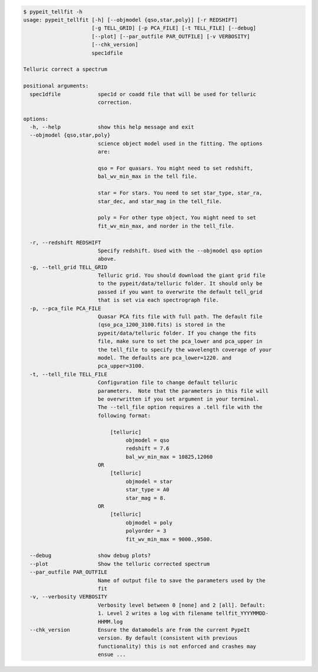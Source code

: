 .. code-block:: console

    $ pypeit_tellfit -h
    usage: pypeit_tellfit [-h] [--objmodel {qso,star,poly}] [-r REDSHIFT]
                          [-g TELL_GRID] [-p PCA_FILE] [-t TELL_FILE] [--debug]
                          [--plot] [--par_outfile PAR_OUTFILE] [-v VERBOSITY]
                          [--chk_version]
                          spec1dfile
    
    Telluric correct a spectrum
    
    positional arguments:
      spec1dfile            spec1d or coadd file that will be used for telluric
                            correction.
    
    options:
      -h, --help            show this help message and exit
      --objmodel {qso,star,poly}
                            science object model used in the fitting. The options
                            are:
                             
                            qso = For quasars. You might need to set redshift,
                            bal_wv_min_max in the tell file.
                             
                            star = For stars. You need to set star_type, star_ra,
                            star_dec, and star_mag in the tell_file.
                             
                            poly = For other type object, You might need to set
                            fit_wv_min_max, and norder in the tell_file.
                             
      -r, --redshift REDSHIFT
                            Specify redshift. Used with the --objmodel qso option
                            above.
      -g, --tell_grid TELL_GRID
                            Telluric grid. You should download the giant grid file
                            to the pypeit/data/telluric folder. It should only be
                            passed if you want to overwrite the default tell_grid
                            that is set via each spectrograph file.
      -p, --pca_file PCA_FILE
                            Quasar PCA fits file with full path. The default file
                            (qso_pca_1200_3100.fits) is stored in the
                            pypeit/data/telluric folder. If you change the fits
                            file, make sure to set the pca_lower and pca_upper in
                            the tell_file to specify the wavelength coverage of your
                            model. The defaults are pca_lower=1220. and
                            pca_upper=3100.
      -t, --tell_file TELL_FILE
                            Configuration file to change default telluric
                            parameters.  Note that the parameters in this file will
                            be overwritten if you set argument in your terminal.
                            The --tell_file option requires a .tell file with the
                            following format:
                             
                                [telluric]
                                     objmodel = qso
                                     redshift = 7.6
                                     bal_wv_min_max = 10825,12060
                            OR
                                [telluric]
                                     objmodel = star
                                     star_type = A0
                                     star_mag = 8.
                            OR
                                [telluric]
                                     objmodel = poly
                                     polyorder = 3
                                     fit_wv_min_max = 9000.,9500.
                             
      --debug               show debug plots?
      --plot                Show the telluric corrected spectrum
      --par_outfile PAR_OUTFILE
                            Name of output file to save the parameters used by the
                            fit
      -v, --verbosity VERBOSITY
                            Verbosity level between 0 [none] and 2 [all]. Default:
                            1. Level 2 writes a log with filename tellfit_YYYYMMDD-
                            HHMM.log
      --chk_version         Ensure the datamodels are from the current PypeIt
                            version. By default (consistent with previous
                            functionality) this is not enforced and crashes may
                            ensue ...
    